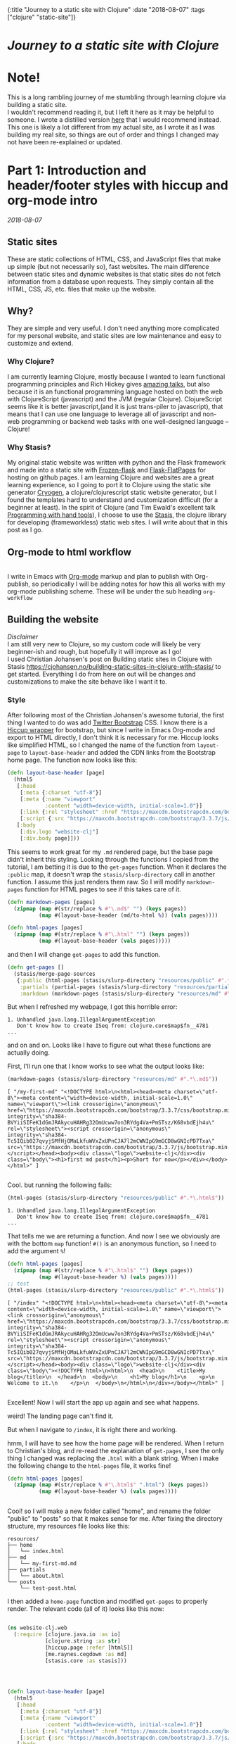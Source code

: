 #+HTML: <div id="edn">
#+HTML: {:title "Journey to a static site with Clojure" :date "2018-08-07" :tags ["clojure" "static-site"]}
#+HTML: </div>
#+OPTIONS: \n:1 toc:nil num:0 todo:nil ^:{}
#+OPTIONS: toc:t author:nil title:nil date:nil num:nil ^:{} \n:1 todo:nil
#+PROPERTY: header-args :eval never-export
#+DATE: 2018-08-07 Tue

* /Journey to a static site with Clojure/  
* Note!
:PROPERTIES:
:CUSTOM_ID: note
:END:
This is a long rambling journey of me stumbling through learning clojure via building a static site. 
I wouldn't recommend reading it, but I left it here as it may be helpful to someone. I wrote a distilled version [[http://nickgeorge.net/programming/building-my-static-clojure-website/][here]] that I would recommend instead. This one is likely a lot different from my actual site, as I wrote it as I was building my real site, so things are out of order and things I changed may not have been re-explained or updated.
* Part 1: Introduction and header/footer styles with hiccup and org-mode intro
:PROPERTIES:
:CUSTOM_ID: part1
:END:

/2018-08-07/
** Static sites
:PROPERTIES:
:CUSTOM_ID: static-sites
:END:

 These are static collections of HTML, CSS, and JavaScript files that make up simple (but not necessarily so), fast websites. The main difference between static sites and dynamic websites is that static sites do not fetch information from a database upon requests. They simply contain all the HTML, CSS, JS, etc. files that make up the website.
** Why?
:PROPERTIES:
:CUSTOM_ID: why-static-site-and-clojure
:END:

 They are simple and very useful. I don't need anything more complicated for my personal website, and static sites are low maintenance and easy to customize and extend.
*** Why Clojure?
  I am currently learning Clojure, mostly because I wanted to learn functional programming principles and Rich Hickey gives [[https://github.com/tallesl/Rich-Hickey-fanclub][amazing talks]], but also because it is an functional programming language hosted on both the web with ClojureScript (javascript) and the JVM (regular Clojure). ClojureScript seems like it is better javascript,(and it is just trans-piler to javascript), that means that I can use one language to leverage all of javascript and non-web programming or backend web tasks with one well-designed language -- Clojure!
*** Why Stasis?
 My original static website was written with python and the Flask framework and made into a static site with [[https://pythonhosted.org/Frozen-Flask/][Frozen-flask]] and [[https://pythonhosted.org/Flask-FlatPages/][Flask-FlatPages]] for hosting on github pages. I am learning Clojure and websites are a great learning experience, so I going to port it to Clojure using the static site generator [[https://github.com/cryogen-project/cryogen][Cryogen]], a clojure/clojurescript static website generator, but I found the templates hard to understand and customization difficult (for a beginner at least). In the spirit of Clojure (and Tim Ewald's excellent talk [[https://www.youtube.com/watch?v=ShEez0JkOFw][Programming with hand tools]]), I choose to use the [[https://github.com/magnars/stasis][Stasis]], the clojure library for developing (frameworkless) static web sites. I will write about that in this post as I go. 

** Org-mode to html workflow
:PROPERTIES:
:CUSTOM_ID: org-html-workflow
:END:

 [[file:img/org-mode-unicorn-logo.png]]
   I write in Emacs with [[https://orgmode.org/][Org-mode]] markup and plan to publish with Org-publish, so periodically I will be adding notes for how this all works with my org-mode publishing scheme. These will be under the sub heading =org-workflow= 

** Building the website
:PROPERTIES:
:CUSTOM_ID: building-styles-etc
:END:

 /Disclaimer/ 
 I am still very new to Clojure, so my custom code will likely be very beginner-ish and rough, but hopefully it will improve as I go!
  I used Christian Johansen's post on Building static sites in Clojure with Stasis https://cjohansen.no/building-static-sites-in-clojure-with-stasis/ to get started. Everything I do from here on out will be changes and customizations to make the site behave like I want it to. 
*** Style
    After following most of the Christian Johansen's awesome tutorial, the first thing I wanted to do was add [[https://getbootstrap.com/docs/3.3/getting-started/][Twitter Bootstrap]] CSS. I know there is a [[https://github.com/weavejester/hiccup-bootstrap][Hiccup wrapper]] for bootstrap, but since I write in Emacs Org-mode and export to HTML directly, I don't think it is necessary for me. Hiccup looks like simplified HTML, so I changed the name of the function from =layout-page= to =layout-base-header= and added the CDN links from the Bootstrap home page. The function now looks like this:

 #+BEGIN_SRC clojure 
   (defn layout-base-header [page]
     (html5
      [:head
       [:meta {:charset "utf-8"}]
       [:meta {:name "viewport"
               :content "width=device-width, initial-scale=1.0"}]
       [:link {:rel "stylesheet" :href "https://maxcdn.bootstrapcdn.com/bootstrap/3.3.7/css/bootstrap.min.css" :integrity "sha384-BVYiiSIFeK1dGmJRAkycuHAHRg32OmUcww7on3RYdg4Va+PmSTsz/K68vbdEjh4u" :crossorigin "anonymous"}]
       [:script {:src "https://maxcdn.bootstrapcdn.com/bootstrap/3.3.7/js/bootstrap.min.js" :integrity "sha384-Tc5IQib027qvyjSMfHjOMaLkfuWVxZxUPnCJA7l2mCWNIpG9mGCD8wGNIcPD7Txa" :crossorigin "anonymous"}]]
      [:body
       [:div.logo "website-clj"]
       [:div.body page]]))

 #+END_SRC

 This seems to work great for my =.md= rendered page, but the base page didn't inherit this styling. Looking through the functions I copied from the tutorial, I am betting it is due to the =get-pages= function. When it declares the =:public= map, it doesn't wrap the =stasis/slurp-directory= call in another function. I assume this just renders them raw. So I will modify =markdown-pages= function for HTML pages to see if this takes care of it. 

 #+BEGIN_SRC clojure 
   (defn markdown-pages [pages]
     (zipmap (map #(str/replace % #"\.md$" "") (keys pages))
             (map #(layout-base-header (md/to-html %)) (vals pages))))

   (defn html-pages [pages]
     (zipmap (map #(str/replace % #"\.html" "") (keys pages))
             (map #(layout-base-header (vals pages)))))

 #+END_SRC

 and then I will change =get-pages= to add this function. 

 #+BEGIN_SRC clojure 
 (defn get-pages []
   (stasis/merge-page-sources
    {:public (html-pages (stasis/slurp-directory "resources/public" #".*\.(html|css|js)$"))
     :partials (partial-pages (stasis/slurp-directory "resources/partials" #".*\.html$"))
     :markdown (markdown-pages (stasis/slurp-directory "resources/md" #".*\.md$"))}))

 #+END_SRC
 But when I refreshed my webpage, I got this horrible error:

 #+BEGIN_EXAMPLE
 1. Unhandled java.lang.IllegalArgumentException
    Don't know how to create ISeq from: clojure.core$map$fn__4781
 ...
 #+END_EXAMPLE

 and on and on. Looks like I have to figure out what these functions are actually doing. 

 First, I'll run one that I know works to see what the output looks like:

 #+BEGIN_SRC clojure 
 (markdown-pages (stasis/slurp-directory "resources/md" #".*\.md$"))
 #+END_SRC

 #+BEGIN_EXAMPLE
 [ "/my-first-md" "<!DOCTYPE html>\n<html><head><meta charset=\"utf-8\"><meta content=\"width=device-width, initial-scale=1.0\" name=\"viewport\"><link crossorigin=\"anonymous\" href=\"https://maxcdn.bootstrapcdn.com/bootstrap/3.3.7/css/bootstrap.min.css\" integrity=\"sha384-BVYiiSIFeK1dGmJRAkycuHAHRg32OmUcww7on3RYdg4Va+PmSTsz/K68vbdEjh4u\" rel=\"stylesheet\"><script crossorigin=\"anonymous\" integrity=\"sha384-Tc5IQib027qvyjSMfHjOMaLkfuWVxZxUPnCJA7l2mCWNIpG9mGCD8wGNIcPD7Txa\" src=\"https://maxcdn.bootstrapcdn.com/bootstrap/3.3.7/js/bootstrap.min.js\"></script></head><body><div class=\"logo\">website-clj</div><div class=\"body\"><h1>first md post</h1><p>Short for now</p></div></body></html>" ]

 #+END_EXAMPLE

 Cool. but running the following fails:

 #+BEGIN_SRC clojure 
 (html-pages (stasis/slurp-directory "resources/public" #".*\.html$"))
 #+END_SRC

 #+BEGIN_EXAMPLE
 1. Unhandled java.lang.IllegalArgumentException
    Don't know how to create ISeq from: clojure.core$map$fn__4781
 ...
 #+END_EXAMPLE

 That tells me we are returning a function. And now I see we obviously are with the bottom =map= function! =#()= is an anonymous function, so I need to add the argument =%=! 

 #+BEGIN_SRC clojure 
 (defn html-pages [pages]
   (zipmap (map #(str/replace % #"\.html$" "") (keys pages))
           (map #(layout-base-header %) (vals pages))))
 ;; test
 (html-pages (stasis/slurp-directory "resources/public" #".*\.html$"))
 #+END_SRC

 #+BEGIN_EXAMPLE
 [ "/index" "<!DOCTYPE html>\n<html><head><meta charset=\"utf-8\"><meta content=\"width=device-width, initial-scale=1.0\" name=\"viewport\"><link crossorigin=\"anonymous\" href=\"https://maxcdn.bootstrapcdn.com/bootstrap/3.3.7/css/bootstrap.min.css\" integrity=\"sha384-BVYiiSIFeK1dGmJRAkycuHAHRg32OmUcww7on3RYdg4Va+PmSTsz/K68vbdEjh4u\" rel=\"stylesheet\"><script crossorigin=\"anonymous\" integrity=\"sha384-Tc5IQib027qvyjSMfHjOMaLkfuWVxZxUPnCJA7l2mCWNIpG9mGCD8wGNIcPD7Txa\" src=\"https://maxcdn.bootstrapcdn.com/bootstrap/3.3.7/js/bootstrap.min.js\"></script></head><body><div class=\"logo\">website-clj</div><div class=\"body\"><!DOCTYPE html>\n<html>\n  <head>\n    <title>My blog</title>\n  </head>\n  <body>\n    <h1>My blog</h1>\n    <p>\n      Welcome to it.\n    </p>\n  </body>\n</html>\n</div></body></html>" ]

 #+END_EXAMPLE

 Excellent! Now I will start the app up again and see what happens. 

 weird! The landing page can't find it. 
 [[file:img/not-found-index.png]]


 But when I navigate to =/index=, it is right there and working. 

 [[file:img/working-index.png]]

 hmm, I will have to see how the home page will be rendered. When I return to Christian's blog, and re-read the explanation of =get-pages=, I see the only thing I changed was replacing the =.html= with a blank string. When i make the following change to the =html-pages= file, it works fine!

 #+BEGIN_SRC clojure 
 (defn html-pages [pages]
   (zipmap (map #(str/replace % #"\.html$" ".html") (keys pages))
           (map #(layout-base-header %) (vals pages))))


 #+END_SRC

 Cool! so I will make a new folder called "home", and rename the folder "public" to "posts" so that it makes sense for me. After fixing the directory structure, my resources file looks like this:

 #+BEGIN_EXAMPLE
 resources/
 ├── home
 │   └── index.html
 ├── md
 │   └── my-first-md.md
 ├── partials
 │   └── about.html
 └── posts
     └── test-post.html
 #+END_EXAMPLE

 I then added a =home-page= function and modified =get-pages= to properly render. The relevant code (all of it) looks like this now:

 #+BEGIN_SRC clojure 

 (ns website-clj.web
   (:require [clojure.java.io :as io]
             [clojure.string :as str]
             [hiccup.page :refer [html5]]
             [me.raynes.cegdown :as md]
             [stasis.core :as stasis]))




 (defn layout-base-header [page]
   (html5
    [:head
     [:meta {:charset "utf-8"}]
     [:meta {:name "viewport"
             :content "width=device-width, initial-scale=1.0"}]
     [:link {:rel "stylesheet" :href "https://maxcdn.bootstrapcdn.com/bootstrap/3.3.7/css/bootstrap.min.css" :integrity "sha384-BVYiiSIFeK1dGmJRAkycuHAHRg32OmUcww7on3RYdg4Va+PmSTsz/K68vbdEjh4u" :crossorigin "anonymous"}]
     [:script {:src "https://maxcdn.bootstrapcdn.com/bootstrap/3.3.7/js/bootstrap.min.js" :integrity "sha384-Tc5IQib027qvyjSMfHjOMaLkfuWVxZxUPnCJA7l2mCWNIpG9mGCD8wGNIcPD7Txa" :crossorigin "anonymous"}]]
    [:body
     [:div.logo "website-clj"]
     [:div.body page]]))

 (def pegdown-options ;; https://github.com/sirthias/pegdown
   [:autolinks :fenced-code-blocks :strikethrough])


 (defn markdown-pages [pages]
   (zipmap (map #(str/replace % #"\.md$" "") (keys pages))
           (map #(layout-base-header (md/to-html %)) (vals pages))))


 (defn html-pages [pages]
   (zipmap (map #(str/replace % #"\.html$" "") (keys pages))
           (map #(layout-base-header %) (vals pages))))


 (defn partial-pages [pages]
   (zipmap (keys pages)
           (map layout-base-header (vals pages))))

 (defn home-page [pages]
   (zipmap (keys pages)
           (map #(layout-base-header %) (vals pages))))

 (home-page (stasis/slurp-directory "resources/home" #".*\.(html|css|js)$"))


 (defn get-pages []
   (stasis/merge-page-sources
    {:landing (home-page (stasis/slurp-directory "resources/home" #".*\.(html|css|js)$"))
     :posts  (html-pages (stasis/slurp-directory "resources/posts" #".*\.html$"))
     :partials (partial-pages (stasis/slurp-directory "resources/partials" #".*\.html$"))
     :markdown (markdown-pages (stasis/slurp-directory "resources/md" #".*\.md$"))}))

 (def app (stasis/serve-pages get-pages))
 #+END_SRC

 and the website is working now!

*** My header and footer

 On my old Python-flask based static blog, I made a nav bar that I really liked. The source looks like this:

 #+BEGIN_SRC html

 <!DOCTYPE html>
 <html lang="en">
     <head>
        
         <meta charset="utf-8">
         <title>Nicholas George</title>    
         <meta name="viewport" content="width=device-width, initial-scale=1.0">
         <!--link to bootstrap css -->
         <link href="/static/css/bootstrap.min.css" rel="stylesheet">
         <link rel="stylesheet" href="https://cdnjs.cloudflare.com/ajax/libs/font-awesome/4.7.0/css/font-awesome.min.css">
     </head>
    
     <body style="font-size: 16px">

         <!--navbar -->
         <nav class="navbar navbar-inverse">
             <div class="container-fluid">
                 <div class="navbar-header">
                     <a class="navbar-brand" href="/"> Nick George</a>
                 </div>
                 <ul class="nav navbar-nav navbar-right">

                     <li class="inactive"><a href="/projects/">Projects</a></li>
                     <li class="inactive"><a href="/blog/">Posts</a></li>
                    <li class="inactive"><a href="/notes/">Notes</a></li> 
 <li>
   <a href="https://github.com/nkicg6">
     <span class="fa fa-github" style="font-size:24px"></span>
     
   </a>
 </li>
 <li>
   <a href="https://twitter.com/NicholasMG">
     <span class="fa fa-twitter-square" style="font-size:24px"></span>
     
   </a>
 </li>
                 </ul>                        

             </div>
         </nav>
         <div class="container">
 <!--content goes here-->            
    

 <!--footer -->
             <footer class="footer">
                 <div class="text-center">
                     <span class="text-muted">&copy 2017 Nicholas George</span>
                 </div>
             </footer>
         </div>
     <script data-cfasync="false" src="/cdn-cgi/scripts/f2bf09f8/cloudflare-static/email-decode.min.js"></script></body>
 </html>

 #+END_SRC

 I'll translate that to hiccup and add it to my base. This was relatively straightforward to translate to hiccup. I just had to figure out the nested list structure, but once you do it isn't so bad. 
 Here is my new =layout-base-header= function with the hiccup. 

 #+BEGIN_SRC clojure 
 (defn layout-base-header [page]
   (html5
    [:head
     [:meta {:charset "utf-8"}]
     [:meta {:name "viewport"
             :content "width=device-width, initial-scale=1.0"}]
     [:link {:rel "stylesheet" :href "https://maxcdn.bootstrapcdn.com/bootstrap/3.3.7/css/bootstrap.min.css" :integrity "sha384-BVYiiSIFeK1dGmJRAkycuHAHRg32OmUcww7on3RYdg4Va+PmSTsz/K68vbdEjh4u" :crossorigin "anonymous"}]
     [:link {:rel "stylesheet" :href "https://cdnjs.cloudflare.com/ajax/libs/font-awesome/4.7.0/css/font-awesome.min.css"}]
     [:script {:src "https://maxcdn.bootstrapcdn.com/bootstrap/3.3.7/js/bootstrap.min.js" :integrity "sha384-Tc5IQib027qvyjSMfHjOMaLkfuWVxZxUPnCJA7l2mCWNIpG9mGCD8wGNIcPD7Txa" :crossorigin "anonymous"}]]
    [:body
     [:nav {:class "navbar navbar-inverse"}
      [:div {:class "container-fluid"}
       [:div {:class "navbar-header"}
        (link-to  {:class "navbar-brand"} "/" "Nick George")]
       [:ul {:class "nav navbar-nav navbar-right"}
        [:li {:class "inactive"} (link-to "/" "Science")]
        [:li {:class "inactive"} (link-to "/" "Programming")]
        [:li {:class "inactive"} (link-to "/" "About")]
        [:li [:a {:href "https://github.com/nkicg6"}
              [:span {:class "fa fa-github" :style "font-size:24px"}]]]
        [:li [:a {:href "https://twitter.com/NicholasMG"}
              [:span {:class "fa fa-twitter-square" :style "font-size:24px"}]]]]]]
     [:div.logo "website-clj"]
     [:div.body page]
     [:footer {:class "footer"}
      [:div {:class "text-center"}
       [:span {:class "text-muted"} "&copy 2018 Nick George"]]]]))
 #+END_SRC

 I changed the section names and added dummy links for now, but the rest is a pretty straightforward translation. I am sure I am writing it in a non-compact way (i.e. it looks like classes under tags can be indicated as =.= attributes such as =[:div.logo "website-clj"]= expanding to 
 #+BEGIN_EXAMPLE
 <div class="logo"> "website-clj"</div>)
 #+END_EXAMPLE

 but this is working for me and it now renders like so:
 [[file:img/with-header-footer.png]]

 Next time, I will work on adding images to the simple webpage. 

* Part 2: Images and links 
:PROPERTIES:
:CUSTOM_ID: part2
:END:
/2018-08-07/
** Images and relative links
:PROPERTIES:
:CUSTOM_ID: images-and-links
:END:

*** Images
Adding images is important to any site, and links too for that matter. How well do they work in this format?
I'll start with a sample screenshot of my part of my landing page with an annotation. 
The first thing I did was make a new directory in my =resources/= directory called =public=, which will contain =img=, =css=, and =js= directories. The directory structure now looks like this:
#+BEGIN_EXAMPLE
resources/
├── home
├── md
├── partials
├── posts
└── public
    ├── css
    ├── img
    └── js
#+END_EXAMPLE

Now I will test it by adding a simple html tag for image to the source for my langing page. 

#+BEGIN_EXAMPLE
<h1>This is the landing page</h1>
<p>
 Welcome to it.

Here is a test image:

 <img src="../public/img/sample-img.png" alt="sample img!" />
</p>

#+END_EXAMPLE

This doesnt work. Changing the source to =<img src ="sample-img.png"/>= and copying the image to the same folder as the landing page doesn't help... 

**** Optimus  
     Christian Johansen's blog post uses =optimus= to wrap static folders. I'll start by trying to serve bootstrap locally rather than linking to the CDN. 
     I played around with this for a few hours yesterday and couldn't figure it out. I understood things reasonably well until =Optimus=, which doesn't make much sense to me because I do not have a background in web development so I really cant understand what it is doing or why it is doing it. This is likely because I did not spend much time with the docs, but they use a lot of web-jargon and I don't have the time or will to jump into that now. 

     Luckily, I explored Christian Johansen's website a little more and came across something that seemed quite useful ([[https://cjohansen.no/optimized-optimus-asset-paths-clojurescript/][here]]). But I didn't make much progress with this. 
...
Finally, after a few hours today I figured out how to add links. My directory structure now looks like so:
#+BEGIN_EXAMPLE
resources/
├── home
├── md
├── org-posts
├── partials
├── posts
└── public
    ├── css
    ├── img
    └── js

#+END_EXAMPLE
images can be added by referring to them relative to public. For example:
#+BEGIN_EXAMPLE
[:div.test [:img {:src "/img/test-img.png"}]] ; img test in the hiccup function layout-base-header
#+END_EXAMPLE

inserts the image stored in public/img/test-img.png

** org-workflow: Handling images
:PROPERTIES:
:CUSTOM_ID: org-mode-images
:END:

Back to my original org-export example file, I'll add an image in org-markup manner. 

#+BEGIN_EXAMPLE
#+OPTIONS: \n:1 toc:nil num:0 todo:nil ^:{}
#+HTML_CONTAINER: div



=* This is a test post
Here is a test post and a link to an image. 


[[file:~/personal_projects/website-clj/resources/public/img/test-img.png]]

#+END_EXAMPLE

Exporting this to html gives the following link structure in HTML:

#+BEGIN_EXAMPLE
<img src="img/test-img.png" alt="test-img.png" />
#+END_EXAMPLE

Which doesn't render properly wont work when I export the static site. Since all images are referred to =/img/=, I think I can easily write a string replace in Clojure and put it in my =html-posts= function to fix this formatting. 
/Note/
I know that I could use [[https://github.com/cgrand/enlive][enlive]] to do pretty much the same thing, but with how my current workflow is, I dont think it is even necessary. I will add that in if I need to, but for now I just dont seem to need it. 

#+BEGIN_SRC clojure 
;; main pages function. 
(defn html-pages [pages]
  (zipmap (map #(str/replace % #"\.html$" "") (keys pages))
          (map #(fn [req] (layout-base-header req %))
               (map #(str/replace % #"src=\"img" "src=\"/img") ;; this fixes links to images
                    (vals pages)))))
#+END_SRC


Now I can start up my server and check out the link formatting when I =view-source= on =http://localhost:3000/test_post=:


#+BEGIN_EXAMPLE
<img src="/img/test-img.png" alt="test-img.png" />
#+END_EXAMPLE

Perfect! I will factor out this function so it is more readable like so:

#+BEGIN_SRC clojure 
  (defn format-images [html]
    (str/replace html #"src=\"img" "src=\"/img"))

  ;; main pages function.
  (defn html-pages [pages]
    (zipmap (map #(str/replace % #"\.html$" "") (keys pages))
            (map #(fn [req] (layout-base-header req %))
                 (map format-images (vals pages)))))

#+END_SRC

I will likely need to add a similar helper when linking between pages in a post, but this =key value= handling of all the pages as simple html strings makes it very easy to add formatting fixes to my exported html pages. I am starting to feel the value and power of Clojure's emphasis on simplicity already--very cool!
* Part 3: Syntax highlighting and org-mode publishing
:PROPERTIES:
:CUSTOM_ID: part3
:END:
/2018-08-07/
** org-workflow: syntax highlighting
:PROPERTIES:
:CUSTOM_ID: syntax-highlighting-org
:END:

   [[https://cjohansen.no/building-static-sites-in-clojure-with-stasis/][Christian Johanson]] has an excellent description of formatting markdown fenced code blocks with pygments for nice display on his static site. His approach uses pygments and enliven and is very detailed and nice. However, the amazing =org-mode= takes care of syntax highlighting for me when I add =(setq org-src-fontify-natively t)= to my =config.org=. So here I will just test it real quick and see how it looks. 
In my HTML file, I will add a clojure code block like so:

#+BEGIN_EXAMPLE

#+OPTIONS: \n:1 toc:nil num:0 todo:nil ^:{}
#+HTML_CONTAINER: div




;* This is a test post
Here is a test post and a link to an image. 


[[file:~/personal_projects/website-clj/resources/public/img/test-img.png]]

And below is a test code block. 

#+BEGIN_SRC clojure 
(defn format-images [html]
  (str/replace html #"file:///Users/Nick/personal_projects/website-clj/resources/public" ""))

;; main pages function.
(defn html-pages [pages]
  (zipmap (map #(str/replace % #"\.html$" "") (keys pages))
          (map #(fn [req] (layout-base-header req %))
               (map format-images (vals pages)))))

#+END_SRC

How does it look?

#+END_EXAMPLE

This renders upon =M-x org-publish-project clj-site= to look like this:

[[file:img/syntax-highlighting.png]]

=org-src-fontify-natively= uses the currently active theme to highlight your source code. I just exported this using the [[https://github.com/fniessen/emacs-leuven-theme][Leuven theme]] (great for org-mode) and I like the way it looks. However, if I wanted to change it and use =enliven= with =pygments=, I would probably use some emacs-lisp code and packages such as those described here: https://emacs.stackexchange.com/questions/31439/how-to-get-colored-syntax-highlighting-of-code-blocks-in-asynchronous-org-mode-e , but for right now I dont think this is necessary for me so I will go with the raw html formatting from org-export. 

At this point, I removed all the markdown file stuff from my project as I don't plan to write in markdown and I cleaned up some other stuff I probably wont use. You can see the source code for my project [[https://github.com/nkicg6/website-clj][here]], all the code that does any work is in the =web.clj= file. 

*** Links
Will update when I need it. 
use (link-to)
** publishing
:PROPERTIES:
:CUSTOM_ID: publishing
:END:

*** Hosting on Github Pages

   From =lein=, Christian gives some nice instructions, so I followed those to see how the export looks and it seems to work nicely. Now, I'd like put my website on-line and I hosted my previous site on Github Pages, so I need a few config things to occur on export.  The first is the =CNAME= file, for mapping your domain name to the github repo. A good practice is to empty the target directory before exporting (as Christian did in =(stasis/empy-directory!)=), and I didn't see any options to exclude certain files, so I added a shell command to part of the export command and placed my =CNAME= in the =resources directory=:

#+BEGIN_SRC clojure 
  (ns website-clj.web
    (:require [optimus.assets :as assets]
              [optimus.export]
              [optimus.link :as link] 
              [optimus.optimizations :as optimizations]      
              [optimus.prime :as optimus]                    
              [optimus.strategies :refer [serve-live-assets]]
              [clojure.java.io :as io]
              [clojure.java.shell :as shell] ;; shell commands from clojure
              [clojure.string :as str]
              [hiccup.page :refer [html5]]
              [hiccup.element :refer (link-to image)]
              [stasis.core :as stasis]))
  ;; <-----snip----->

  ;; Christian's original:
  ;;
  ;; (def export-dir "build")
  ;; (defn export []
  ;;   (let [assets (optimizations/all (get-assets) {})]
  ;;     (stasis/empty-directory! export-dir)
  ;;     (optimus.export/save-assets assets export-dir)
  ;;     (stasis/export-pages (get-pages) export-dir {:optimus-assets assets})))
  ;;   
  ;; my edits to include the copy after export. 
  (defn cp-cname [export-dir]
    (shell/sh "cp" "resources/CNAME" (str export-dir "/CNAME")))


  (def export-dir "build")


  (defn export []
    (let [assets (optimizations/all (get-assets) {})]
      (stasis/empty-directory! export-dir)
      (optimus.export/save-assets assets export-dir)
      (stasis/export-pages (get-pages) export-dir {:optimus-assets assets}))
    (cp-cname export-dir)) ;; after export, copy CNAME back to base. 

#+END_SRC

Now I can keep CNAME where it is supposed to be the whole time. This seems hacky... but it also works without me messing up the awesome stasis code. 

To host on github pages, you also need the static files to be in a repo all by themselves. No problem, since =target= is already on my =.gitignore= from my Leiningen project, I can add my static content subdirectory (=nickgeorge.net=) and start a new repo in there. 
Unfortunately, with the previously mentioned problems with =(stasis/empty-directory!)=, my =.git= repo is deleted with every =lein build-site=. Looking in the [[https://github.com/magnars/stasis][Stasis code]], there doesn't seem to be a way to leave certain files in the target directory alone (There was with my Python Flask setup...) while this may be a good and relatively easy way to contribute to the library, for now I am going to do a very horribly inefficient thing and copy the =.git= directory to a safe space, then back after export. I'll have to do the same with the =.gitignore=

#+BEGIN_SRC clojure 
  (ns website-clj.web
    (:require [optimus.assets :as assets]
              [optimus.export]
              [optimus.link :as link] 
              [optimus.optimizations :as optimizations]      
              [optimus.prime :as optimus]                    
              [optimus.strategies :refer [serve-live-assets]]
              [clojure.java.io :as io]
              [clojure.java.shell :as shell] ;; shell commands from clojure
              [clojure.string :as str]
              [hiccup.page :refer [html5]]
              [hiccup.element :refer (link-to image)]
              [stasis.core :as stasis]))
  ;; <-----snip----->
  (def export-dir "target/nickgeorge.net")

  (def safe-dir "target")

  (defn cp-cname [export-dir]
    (shell/sh "cp" "resources/CNAME" (str export-dir "/CNAME")))

  (defn cp-gitignore [export-dir]
    (shell/sh "cp" "target/.gitignore" (str export-dir "/.gitignore")))

  (defn save-git [safe-dir export-dir] 
    (shell/sh "mv" (str export-dir "/.git") (str safe-dir "/.git")))

  (defn replace-git [safe-dir export-dir]
    (shell/sh "mv" (str safe-dir "/.git") (str export-dir "/.git")))


  (defn export []
    (save-git safe-dir export-dir) ;; copy .git to a safe place
    (let [assets (optimizations/all (get-assets) {})]
      (stasis/empty-directory! export-dir)
      (optimus.export/save-assets assets export-dir)
      (stasis/export-pages (get-pages) export-dir {:optimus-assets assets}))
    (cp-cname export-dir) ;; preserve CNAME
    (cp-gitignore export-dir) ;; Put .gitignore in
    (replace-git safe-dir export-dir)) ;; put .git back

#+END_SRC


*** one push publishing with Leiningen :alias
I can already build my website with my current alias, now I will make another to deploy!
The steps I need to do are: 
1. Command line build org-project
   - =org-publish-project clj-site= from the command line
   - remember to add a header to tell org to /not/ evaluate code like this: =#+PROPERTY: header-args :eval never-export=
   - This should be a clojure function called with =export= from =build-site= 
2. Then run build-site
3. =git add= and =git push= all changes.
   - This could also be a clojure function called with =export= from =build-site= 

The idea is that I just call build-site and it all happens automatically. I will adopt Christian's tests as well though. 
* Part 4: refactoring
:PROPERTIES:
:CUSTOM_ID: refactoring
:END:
/2018-08-09/
** Goals for today
:PROPERTIES:
:CUSTOM_ID: goals-today
:END:

1. Re-factor code for increased simplicity. Add a namespace to process pages. 
Goals for the future...
2. List subfolder pages on index page.
   - add edn metadata to fix names, links, etc.

** New namespace to process HTML
:PROPERTIES:
:CUSTOM_ID: new-ns
:END:

   In the spirit of the [[https://www.youtube.com/watch?v=f84n5oFoZBc][Hammock driven development]] I am going to re-think the code I am writing and make a plan for what exactly I want to do. First, of all, I want a way to process the text of pages independently without adding more little functions to this mess (mostly the =html-pages= function):

#+BEGIN_SRC clojure 
  (defn html-pages [base pages]
    (zipmap (map #(str base %) (map #(str/replace % #"(?<!index)\.html$" "") (keys pages)))
            (map #(fn [req] (layout-base-header req %))
                 (map format-images (vals pages)))))
  ;;---- snip ---

  (defn get-pages []
    (stasis/merge-page-sources
     {:landing (home-page (stasis/slurp-directory "resources/home" #".*\.(html|css|js)$"))
      :programming  (html-pages "/programming" (stasis/slurp-directory "resources/programming" #".*\.html$"))
      :science (html-pages "/science" (stasis/slurp-directory "resources/science" #".*\.html$"))
      :partials (partial-pages (stasis/slurp-directory "resources/partials" #".*\.html$"))
      :public (stasis/slurp-directory "resources/public" #".*\.(html|css|js)$")}))
  ;; --- snip ---

#+END_SRC

While =html-pages= isn't that bad now, all the maps and anonymous functions are getting a bit dense for me, and I plan to do some more pre-processing so I think it would really be best to re-factor it now. 
I also have no idea what =partials= are for in my map in =get-pages= (just copied from the tutorial), so that should probably go too. 

So, first thing first, how do I break this up, and what should I spin off into the new namespace called =process-pages=? 

To deal with the second part, I moved all the functions that deal directly with html formatting to the =process-pages= namespace, this follows the rule that each namespace should do one thing. I'll have the main =web.clj= handle building and exporting, mostly with the =get-pages= and =export= functions, but it makes sense that the html formatting should happen elsewhere (along the same lines, I have export helper functions that I broke out into a namespace called =export-helpers=). 
** New namespace
:PROPERTIES:
:CUSTOM_ID: declaring-ns
:END:

The declaration for this namespace looks like so:
#+BEGIN_SRC clojure 
  ;; website-clj/process_pages.clj
  (ns website-clj.process-pages
    (:require [clojure.string :as str]
              [hiccup.page :refer [html5]]
              [hiccup.element :refer (link-to image)]
              [stasis.core :as stasis])) ;; only for testing?

#+END_SRC

And the functions included here will be =html-pages=, =layout-base-header=, =format-images=, the other prepare pages functions =partial-pages=, and =home-page=. And any others I write. 
Now I just change =web.clj= to accept the new ns, and add the alias in front of any of the new functions

#+BEGIN_SRC clojure 
  ;;website-clj/web.clj
  (ns website-clj.web
    (:require [optimus.assets :as assets]
              [optimus.export]
              [optimus.link :as link] 
              [optimus.optimizations :as optimizations]      
              [optimus.prime :as optimus]                    
              [optimus.strategies :refer [serve-live-assets]]
              [clojure.java.io :as io]
              [clojure.string :as str]
              [stasis.core :as stasis]
              [website-clj.export-helpers :as helpers] ;; my export helper namespace
              [website-clj.process-pages :as process])) ;; process-pages namespace


#+END_SRC

** break up =html-pages=
:PROPERTIES:
:CUSTOM_ID: break-up-fns
:END:

Now for the first part, I'll look closely at =html-pages= and see what the different parts do

#+BEGIN_SRC clojure 
  ;; main pages formatting function
  (defn html-pages [base pages]
    (zipmap (map #(str base %) ;; 1
                 (map #(str/replace % #"(?<!index)\.html$" "") (keys pages))) ;; 2
            (map #(fn [req] (layout-base-header req %))
                 (map format-images (vals pages))) ;; 3 
            )) ;; 4

#+END_SRC

1. concatenates the "base url" onto the page name keys. This allows me to add things like "programming/" to the base of pages in the programming directory, and "science/" to the base of pages in the science directory. So the pages can be sub-sectioned into relevant topics.
2. removes .html from keys, which are the page names IF they don't start in index, which is for landing pages and /needs/ =.html=.
3. applies the header to the pages, and fixes image links.
4. returns a map of page names and values of raw html for pages. however this is a bunch of lazy functions

Really not too complicated. But to be more explicit, I'll make named functions to fix this.
To deal with =1= and =2=, I'll make a function to perform those roles.
The new function and its use in =html-pages= looks like so:

#+BEGIN_SRC clojure 
  (defn fmt-page-names [base name]
    (str base (str/replace name #"(?<!index)\.html$" ""))) ;; takes care of 1 and 2!

  ;; main pages formatting function
  (defn html-pages [base pages]
    (zipmap (map #(fmt-page-names base %) (keys pages)) ;; apply new fn
            (map #(fn [req] (layout-base-header req %)) 
                 (map format-images (vals pages))) 
            ))

#+END_SRC

Great. I am happy with that. I'll cross 1 and 2 off the list. Now the second part is beginning to format the html. Rather than doing all the formatting in one function, I'll have change my =format-images= function to =format-html= and then when I have any other html formatting to do to /all/ the pages I can add another function to =format-html=, which will just take raw html and mess with it. For now, it will only have the format-images function. 

#+BEGIN_SRC clojure 
  ;; format images
  (defn format-images [html]
    (str/replace html #"src=\"img" "src=\"/img"))

  (defn format-html [html]
    (-> html
        (format-images))
    ;; other fns for html here
    )

  ;; main pages formatting function
  (defn html-pages [base pages]
    (zipmap (map #(fmt-page-names base %) (keys pages)) 
            (map #(fn [req] (layout-base-header req %)) 
                 (map format-html (vals pages)))))

#+END_SRC

I am a lot happier with this. I have reduced complexity in my code by breaking up the anonymous functions, and explicitly naming them. I also don't have to deal with adding more complexity to my main =html-pages= function for future html formatting. I can just add more functions to the =format-html= function with the threading macro and be done with it. This will make editing and adding stuff much easier and more straightforward. I am trying to be more concise using the threading macros =->= and =->>=, which are explained really well [[https://cjohansen.no/clojure-to-die-for/][here]].

* Part 5: =edn= 
:PROPERTIES:
:CUSTOM_ID: part5
:END:
/2018-08-09/
- On the index page, automatically list all of the pages in whatever subfolder that index refers to.
  - Add [[https://github.com/edn-format/edn][edn]] metadata to the top of the every page, use this to assign a published date, title, and tags to the posts.
- Add tracking with google analytics or [[https://matomo.org/][Matomo]] (used by [[https://www.fsf.org/][FSF]])
- refactor code for increased simplicity
** All about =edn= metadata
:PROPERTIES:
:CUSTOM_ID: edn-metadata
:END:

1. create names of pages based on =edn= metadata as opposed to just using the file names. 
2. make a list of page with links to them in reverse chronological order (dates from =edn= metadata) in the appropriate index home page (i.e. a list of programming pages in the programming folder (except index itself...) to list in the programming index page, same for science...)
   - This will likely be done using enlive to add links to a special div tag placed in the index page body.
3. strip =edn= from the raw html. 
This will be done by a function that acts on the map returned by =html-pages=. I think that is the simplest way to do it. 
*** Read =edn= metadata

    So in order to use metadata to name, tag, and add dates to pages I'll use a combination of [[https://github.com/cgrand/enlive][enlive]] and Clojure's [[https://clojuredocs.org/clojure.edn][edn]] data format. I'll insert the =edn= tags at the top of the org mode page (in html tags so it exports) and then parse it using =enlive= and use this to rename and do all the other fancy stuff with the data. To work on this, I'll add some =edn= metadata to a test html page and start playing. First I need to add =enlive= to my =project.clj=
#+BEGIN_SRC clojure 
  ;; project.clj
  (defproject website-clj "0.1.0-SNAPSHOT"
    :description "Personal website built with Clojure, Stasis, and Hiccup"
    :url "http://nickgeorge.net"
    :license {:name "Eclipse Public License"
              :url "http://www.eclipse.org/legal/epl-v10.html"}
    :dependencies [[org.clojure/clojure "1.8.0"]
                   [stasis "1.0.0"]
                   [ring "1.2.1"]
                   [hiccup "1.0.5"]
                   [me.raynes/cegdown "0.1.1"]
                   [optimus "0.14.2"]
                   [enlive "1.1.6"]]
    :ring {:handler website-clj.web/app}
    :profiles {:dev {:plugins [[lein-ring "0.8.10"]]}}
    :aliases {"build-site" ["run" "-m" "website-clj.web/export"]})

#+END_SRC

and then run =lein deps= at the command line. I'll go through this [[https://github.com/swannodette/enlive-tutorial][enlive tutorial]] to figure out how to parse that portion of the page. My =test.org= doc looks like this:

#+BEGIN_EXAMPLE
=#+HTML: <div class="edn">=
=#+HTML: {:title "renamed" :date 2018-08-05 :tags (clojure testing post)}=
=#+HTML: </div>=
=#+OPTIONS: \n:1 toc:nil num:0 todo:nil ^:{}=

=* Here is my test content=

and some code 

=#+BEGIN_SRC clojure=
(test clj-code)
(def test-me "test string")
=#+END_SRC=

#+END_EXAMPLE

As you can see in the header I added the =#+HTML= tags, which will export literally when I run =org-publish-project clj-site= I get this:

#+BEGIN_EXAMPLE
<div class="edn">
{:title "renamed" :date 2018-08-05 :tags (clojure testing post)}
</div>

<div id="outline-container-orgd13af6f" class="outline-2">
<h2 id="orgd13af6f">Here is my test content</h2>
<div class="outline-text-2" id="text-orgd13af6f">
<p>
and some code<br />
</p>

<div class="org-src-container">
<pre class="src src-clojure"><span style="color: #707183;">(</span><span style="color: #006FE0;">test</span> clj-code<span style="color: #707183;">)</span>
<span style="color: #707183;">(</span><span style="color: #0000FF;">def</span> <span style="color: #BA36A5;">test-me</span> <span style="color: #036A07;">"test string"</span><span style="color: #707183;">)</span>
</pre>
</div>
</div>
</div>

#+END_EXAMPLE

With the useful stuff at the top in the tag. I made a new test folder for this, and I moved the test.html there. So now, I'll read that in and start messing around. 

I am playing with this code at the bottom of my new =process-clj= namespace. 
#+BEGIN_SRC clojure 
  ;; get the test of your first page
  (def test-pages ((first (vals (html-pages "/test"
                                            (stasis/slurp-directory "resources/test" #".*\.html$")))) "" ))
  test-pages ;; => html for the page
#+END_SRC

The =first vals= from my =html-pages= function returns a function, and I just call it with an empty string to give me the html text and store it in =test-pages=. Now I am going to use =enlive= to scrape it and read the stuff under the =edn= class div to start manipulating my keys and links. 
This took some time, but eventually I figured out this code:

#+BEGIN_SRC clojure 
  (ns website-clj.process-pages
    (:require [clojure.string :as str]
              [hiccup.page :refer [html5]]
              [hiccup.element :refer (link-to image)]
              [net.cgrand.enlive-html :as enlive] ;; add enlive!
              [stasis.core :as stasis] ;; only for testing?
              ))

  ;; --- snip ---

  (def test-pages (enlive/html-snippet ((first (vals (html-pages "/test"
                                                                 (stasis/slurp-directory "resources/test" #".*\.html$")))) "" )))

  (def selected (enlive/select test-pages [:#edn enlive/text-node]))
  selected
  ;; => "\n{:title \"renamed\" :date 2018-08-05 :tags (clojure testing post)}\n"
#+END_SRC

Now I'll just read that in as a map using the clojure =edn= library. 

#+BEGIN_SRC clojure 
  (ns website-clj.process-pages
    (:require [clojure.string :as str]
              [hiccup.page :refer [html5]]
              [hiccup.element :refer (link-to image)]
              [net.cgrand.enlive-html :as enlive]
              [clojure.edn :as edn] ;; require edn 
              [stasis.core :as stasis] ;; only for testing?
              ))

  ;; --- snip ---
  ;; get the test of your first page
  (def test-pages (enlive/html-snippet ((first (vals (html-pages "/test"
                                                                 (stasis/slurp-directory "resources/test" #".*\.html$")))) "" )))

  (def selected (enlive/select test-pages [:#edn enlive/text-node]))
  (edn/read-string (apply str selected))
  ;; => {:title "renamed" :date "2018-08-05" :tags ("clojure" "testing" "post")}
#+END_SRC

I refactored that into a function using the threading macro like so:
#+BEGIN_SRC clojure 
  (def test-html ((first (vals (html-pages "/test"
                                           (stasis/slurp-directory "resources/test" #".*\.html$")))) "" ))
  (defn parse-edn
    [html]
    (-> html
        (enlive/html-snippet)
        (enlive/select [:#edn enlive/text-node])
        (->> (apply str)) ;; I know this is bad form, but it is the best way I know how to do it..
        (edn/read-string)))

  (parse-edn test-html)
  ;; => {:title "renamed" :date "2018-08-05" :tags ("clojure" "testing" "post")}
#+END_SRC

Unfortunately, I need to use =(apply str html)=, with the html passed as the last argument. The =->= macro inserts the result of the previous form as the /first/ argument, which would result in the apply step looking like =(apply html str)= which will not work. The =->>= macro inserts the result of the previous form as the /last/ argument, so added that macro to apply to only the =apply str= step. I've read mixing these macros is bad form, but for now it seems to work so I'll leave it be. 

I created another =test.html= page called =test2.html=, and I just tested to make sure I could map over it with =parse-edn=. You'll notice I had to use =prepare-pages= in order to force the functions to evaluate. 

#+BEGIN_SRC clojure 
  (defn prepare-page [page]
    (if (string? page) page (page "")))

  (map parse-edn
       (map prepare-page
            (vals
             (html-pages "/test"
                         (stasis/slurp-directory "resources/test" #".*\.html$")))))

  ;;=>  [{:title "renamed" :date "2018-08-05" :tags ("clojure" "testing" "post")} {:title "renamed2" :date "2018-08-06" :tags ("clojure" "testing2" "post")}]

#+END_SRC

Now I made a few changes to =parse-edn= to get my link generator working quickly. Here is that updated function:

#+BEGIN_SRC clojure 
  ;; --- snip ---
  (defn prepare-page [page]
    (if (string? page) page (page "")))

  (defn parse-edn
    [html]
    (-> html
        (prepare-page) ;; new, render the page if a fn
        (enlive/html-snippet)
        (enlive/select [:#edn enlive/text-node])
        (->> (apply str)) ;; I know this is bad form, but it is the best way I know how to do it..
        (edn/read-string)
        (get :title))) ;; new just return the title for now. 
#+END_SRC

I just added =prepare-page= in order to force render the functions, and the =(get :title)= to return just the title for now. However in my main =get-pages= function in =web.clj=, the index pages will be included. Since it would be silly to link to those in the link pages, I will filter those out with a regex. The final form to give me a =hash-map= of ={url-title metadata-title}= looks like this:

#+BEGIN_SRC clojure 

  (defn remove-index [values] (remove #(re-matches #"(/.*/)?index(.html)?" %) values))

  (def link-map
    (zipmap (remove-index (keys test-map))
            (remove-index (map parse-edn (vals test-map)))))

#+END_SRC

I envision using this in a separate series of functions to create lists of urls for all my pages. Basically, this would be reduced to a single list of href links, which I would pass to a helper function out side of =get-pages=, which would then insert the list using enlive to the index pages /only/ by using a unique div element. A skeleton looks like so:

#+BEGIN_SRC clojure 
  ;; web.clj 

  ;; define links below
  (def list-of-science-links (process/make-links science-map))
  (def list-of-programming-links (process/make-links programming-map))

  ;; below, process/insert-links will add the links to index.html using enlive and a unique selector

  (defn get-pages []
    (stasis/merge-page-sources
     {:landing  (process/home-page (stasis/slurp-directory "resources/home" #".*\.(html|css|js)$"))
      :programming  (process/insert-links list-of-programming-links (process/html-pages "/programming" (stasis/slurp-directory "resources/programming" #".*\.html$"))) ;; NEW!
      :science (process/insert-links list-of-science-links (process/html-pages "/science" (stasis/slurp-directory "resources/science" #".*\.html$"))) ;; NEW
      :partials (process/partial-pages (stasis/slurp-directory "resources/partials" #".*\.html$"))
      :public (stasis/slurp-directory "resources/public" #".*\.(html|css|js)$")}))

#+END_SRC

** making links from page lists
:PROPERTIES:
:CUSTOM_ID: page-lists
:END:

So todo, I need to write a function to make a valid html link, then figure out how to add it to the index page. 

I'll start tackling these by first addressing the =process/make-links= problem.  First, I'll make =link-map=, defined in the previous section into a into a function

#+BEGIN_SRC clojure 
  ;; make a map for urls
  (defn link-map [stasis-map]
    (zipmap (remove-index (keys stasis-map))
            (remove-index (map parse-edn (vals stasis-map)))))

#+END_SRC

Now generating links from these is shown with the following hiccup code (note I had to update my =ns=):

#+BEGIN_SRC clojure 
  (ns website-clj.process-pages
    (:require [clojure.string :as str]
              [hiccup.core :refer [html]] ;; just added
              [hiccup.page :refer [html5]]
              [hiccup.element :refer (link-to image)]
              [net.cgrand.enlive-html :as enlive]
              [clojure.edn :as edn] 
              [stasis.core :as stasis] ;; only for testing?
              ))


  ;; --- snip ---


  (def test-map (html-pages "/test"
                            (stasis/slurp-directory "resources/test" #".*\.html$"))) ;; I'll work with the map that stasis returns

  ;; make a map for urls
  (defn link-map [stasis-map]
    (zipmap (remove-index (keys stasis-map))
            (remove-index (map parse-edn (vals stasis-map))))) ;; removes index files form the maps. 

  ;; this makes a list of links with Hiccup. enlive will then insert it.
  (defn link-list [links]
    (html [:ul (for [[k v] links]
                 [:li (link-to k v)])])) ;; returns the html for the list of links. 

  (link-list (link-map test-map)) ;; demo how it will run.

  ;; => "<ul><li><a href=\"/test/test\">renamed</a></li><li><a href=\"/test/test2\">renamed2</a></li></ul>"
#+END_SRC

Great! Quick refactoring for simplicity:

#+BEGIN_SRC clojure 
  (defn make-links [stasis-map]
    (-> stasis-map
        (link-map)
        (link-list)))


  (make-links test-map)

  ;;=> "<ul><li><a href=\"/test/test\">renamed</a></li><li><a href=\"/test/test2\">renamed2</a></li></ul>"
#+END_SRC

Now I need to insert a new special =<div>= tag into my index html, then use enlive to insert these links!

** Inserting =hiccup= html with =enlive=
:PROPERTIES:
:CUSTOM_ID: making-links
:END:

First, I wanted to make sure that I could hide the metadata from the normal page. I /could/ use enlive to actually delete them, but that is really just unnecessary. I don't care if it is in the html, I'd just rather not show it. So I made a css file called =hide.css= and had it hide all the =id=edn= divs.

#+BEGIN_SRC css
  #edn {
      display: none;
  }
#+END_SRC

Easy. Now I will use the =include-css= hiccup header and add the following to my =hiccup=-defined header:

#+BEGIN_SRC clojure 
  ;; process-pages ns
  (ns website-clj.process-pages
    (:require [clojure.string :as str]
              [hiccup.core :refer [html]]
              [hiccup.page :use [html5 include-css include-js]] ;; include hiccup helpers
              [hiccup.element :refer (link-to image)]
              [net.cgrand.enlive-html :as enlive]
              [clojure.edn :as edn] 
              [stasis.core :as stasis] ;; only for testing?
              ))

  ;; --- snip ---
  (defn layout-base-header [request page]
    (html5
     [:head
      [:meta {:charset "utf-8"}]
      ;;... --- snip ---
      (include-css "/css/hide.css") ;; the new stuff
      ;;... --- snip ---
      ]
     ;;Much more here, I cut it out for simplicity
     ))

#+END_SRC

Great, I can access all the elements of that like a normal hash-map now.
The element I want to insert the links into is called 
#+BEGIN_EXAMPLE
<div id="pageListDiv">Page nav list Here</div> 
#+END_EXAMPLE

Which will /only/ exist in the index.html pages that should have this list. 


*** adding links

After a lot of troubleshooting, I finally came up with this. 

#+BEGIN_SRC clojure 
  (defn add-links [page links]
    (-> page
        (prepare-page) ;; forse eval of lazy pages
        (enlive/sniptest
         [:#pageListDiv] ;; exists only in index pages. 
         (enlive/content links))))

#+END_SRC

This can be mapped over the values like so:

#+BEGIN_SRC clojure 
  ;; used for testing
  (def stasis-map (html-pages "/test" (stasis/slurp-directory "resources/test" #".*\.(html|css|js)$")))
  (def test-html ((first (vals stasis-map)) ""))
  (def test-links (make-links (stasis/slurp-directory "resources/test" #".*\.(html|css|js)$")))

  ;; map it!

  (map #(add-links % test-links)
       (vals stasis-map))

#+END_SRC

This seems to give the exact output I was looking for. Now when I refer to how it will actually be used:

#+BEGIN_SRC clojure 
  ;; web.clj

  ;; --- snip ---

  (defn get-pages []
    (stasis/merge-page-sources
     {:landing (process/home-page (stasis/slurp-directory "resources/home" #".*\.(html|css|js)$"))
      :programming  (process/html-pages "/programming" (stasis/slurp-directory "resources/programming" #".*\.html$"))
      :science (process/html-pages "/science" (stasis/slurp-directory "resources/science" #".*\.html$"))
      :partials (process/partial-pages (stasis/slurp-directory "resources/partials" #".*\.html$"))
      :public (stasis/slurp-directory "resources/public" #".*\.(html|css|js)$")

      ;; see below!

      :test (zipmap (keys (process/html-pages "/test" (stasis/slurp-directory "resources/test" #".*\.(html|css|js)$")))
                    (map #(process/add-links % test-links) (vals (process/html-pages "/test" (stasis/slurp-directory "resources/test" #".*\.(html|css|js)$")))))}))


#+END_SRC

I still need to return a zipmap like =html-pages= does, but I also need to use enlive to insert the links. 
This technically does what I want, unfortunately all my =>= characters are escaped as =&gt=, so the html is not rendering as a list. To fix that, I set up a quick helper function to un-escape those characters and added it like so:

#+BEGIN_SRC clojure 
  (defn add-links [page links]
    (-> page
        (prepare-page) ;; forse eval of lazy pages
        (enlive/sniptest
         [:#pageListDiv] ;; exists only in index pages. 
         (enlive/content links))
        (str/replace #"&gt;" ">") ;; replace greater than
        (str/replace #"&lt;" "<"))) ;; replace less than
#+END_SRC

This works well for my purposes. I need to refactor and work with this a lot, because right now it is not very resilient. For example, if the =edn= is misformed, or if none of the pages even have the metadata then it will fail with a Java null pointer exception, but for now this will definitely work.
* References
:PROPERTIES:
:CUSTOM_ID: references
:END:

- [[https://github.com/magnars/stasis][Stasis]]
- [[https://github.com/magnars/optimus][Optimus links]]
- [[https://github.com/ring-clojure/ring/wiki/Static-Resources][Ring static middleware]]
- [[https://github.com/yokolet/hiccup-samples][hiccup samples]]
- Christian Johansen's post on Building static sites in Clojure with Stasis https://cjohansen.no/building-static-sites-in-clojure-with-stasis/
  - handling links https://cjohansen.no/optimized-optimus-asset-paths-clojurescript/
  - Also his post here is similar with some (useful) differences https://github.com/cjohansen/cjohansen-no/blob/master/resources/md/building-static-sites-in-clojure-with-stasis.md
- [[https://8thlight.com/blog/colin-jones/2010/12/05/clojure-libs-and-namespaces-require-use-import-and-ns.html][Clojure namespaces]]
- add more org-mode links!

/Published: {{{date}}}/
/last updated: {{{time(%Y-%m-%d %a)}}}/
